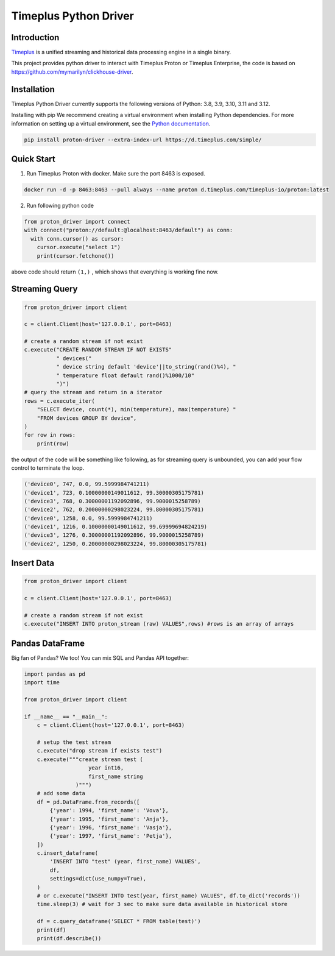 Timeplus Python Driver
=============================

Introduction
------------

`Timeplus <https://github.com/timeplus-io/proton>`_ is a unified streaming and historical data processing engine in a single binary.

This project provides python driver to interact with Timeplus Proton or Timeplus Enterprise, the code is based on https://github.com/mymarilyn/clickhouse-driver.  


Installation
------------
Timeplus Python Driver currently supports the following versions of Python: 3.8, 3.9, 3.10, 3.11 and 3.12.

Installing with pip
We recommend creating a virtual environment when installing Python dependencies. For more information on setting up a virtual environment, see the `Python documentation <https://docs.python.org/3.9/tutorial/venv.html>`_.

.. code-block:: shell

   pip install proton-driver --extra-index-url https://d.timeplus.com/simple/


Quick Start
------------

1. Run Timeplus Proton with docker. Make sure the port 8463 is exposed.

.. code-block:: shell

  docker run -d -p 8463:8463 --pull always --name proton d.timeplus.com/timeplus-io/proton:latest

2. Run following python code 

.. code-block:: python

   from proton_driver import connect
   with connect("proton://default:@localhost:8463/default") as conn:
     with conn.cursor() as cursor:
       cursor.execute("select 1")
       print(cursor.fetchone())

above code should return ``(1,)`` , which shows that everything is working fine now.

Streaming Query
----------------

.. code-block:: python

  from proton_driver import client

  c = client.Client(host='127.0.0.1', port=8463)

  # create a random stream if not exist
  c.execute("CREATE RANDOM STREAM IF NOT EXISTS"
            " devices("
            " device string default 'device'||to_string(rand()%4), "
            " temperature float default rand()%1000/10"
            ")")
  # query the stream and return in a iterator
  rows = c.execute_iter(
      "SELECT device, count(*), min(temperature), max(temperature) "
      "FROM devices GROUP BY device",
  )
  for row in rows:
      print(row)


the output of the code will be something like following, as for streaming query is unbounded, you can add your flow control to terminate the loop.

.. code-block:: shell

  ('device0', 747, 0.0, 99.5999984741211)
  ('device1', 723, 0.10000000149011612, 99.30000305175781)
  ('device3', 768, 0.30000001192092896, 99.9000015258789)
  ('device2', 762, 0.20000000298023224, 99.80000305175781)
  ('device0', 1258, 0.0, 99.5999984741211)
  ('device1', 1216, 0.10000000149011612, 99.69999694824219)
  ('device3', 1276, 0.30000001192092896, 99.9000015258789)
  ('device2', 1250, 0.20000000298023224, 99.80000305175781)

Insert Data
------------
.. code-block:: python

  from proton_driver import client

  c = client.Client(host='127.0.0.1', port=8463)

  # create a random stream if not exist
  c.execute("INSERT INTO proton_stream (raw) VALUES",rows) #rows is an array of arrays

Pandas DataFrame
----------------
Big fan of Pandas? We too! You can mix SQL and Pandas API together:

.. code-block:: python

   import pandas as pd
   import time
   
   from proton_driver import client
   
   if __name__ == "__main__":
       c = client.Client(host='127.0.0.1', port=8463)
   
       # setup the test stream
       c.execute("drop stream if exists test")
       c.execute("""create stream test (
                       year int16,
                       first_name string
                   )""")
       # add some data
       df = pd.DataFrame.from_records([
           {'year': 1994, 'first_name': 'Vova'},
           {'year': 1995, 'first_name': 'Anja'},
           {'year': 1996, 'first_name': 'Vasja'},
           {'year': 1997, 'first_name': 'Petja'},
       ])
       c.insert_dataframe(
           'INSERT INTO "test" (year, first_name) VALUES',
           df,
           settings=dict(use_numpy=True),
       )
       # or c.execute("INSERT INTO test(year, first_name) VALUES", df.to_dict('records'))
       time.sleep(3) # wait for 3 sec to make sure data available in historical store
   
       df = c.query_dataframe('SELECT * FROM table(test)')
       print(df)
       print(df.describe())
